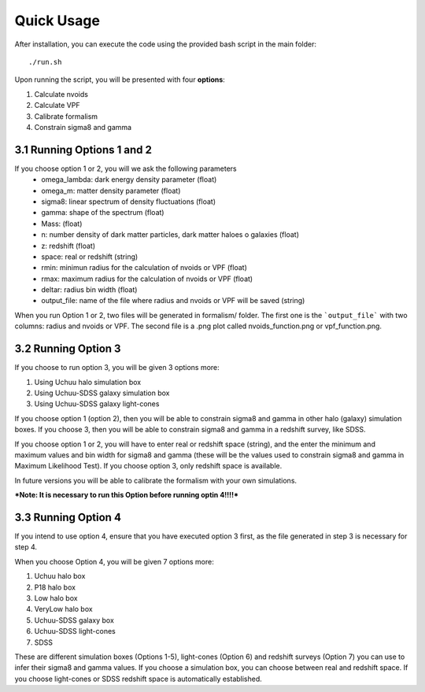 Quick Usage
===========

After installation, you can execute the code using the provided bash script in the main folder::

    ./run.sh

Upon running the script, you will be presented with four **options**::

1. Calculate nvoids

2. Calculate VPF

3. Calibrate formalism

4. Constrain sigma8 and gamma


3.1 Running Options 1 and 2
---------------------------

If you choose option 1 or 2, you will we ask the following parameters
    * omega_lambda: dark energy density parameter (float)
    * omega_m: matter density parameter (float)
    * sigma8: linear spectrum of density fluctuations (float)
    * gamma: shape of the spectrum (float)
    * Mass: (float)
    * n: number density of dark matter particles, dark matter haloes o galaxies (float)
    * z: redshift (float)
    * space: real or redshift (string)
    * rmin: minimun radius for the calculation of nvoids or VPF (float)
    * rmax: maximum radius for the calculation of nvoids or VPF (float)
    * deltar: radius bin width (float)
    * output_file: name of the file where radius and nvoids or VPF will be saved (string)

When you run Option 1 or 2, two files will be generated in formalism/ folder. The first one is the ```output_file``` with two columns: radius and nvoids or VPF. The second file is a .png plot called nvoids_function.png or vpf_function.png. 

3.2 Running Option 3
--------------------

If you choose to run option 3, you will be given 3 options more:

1. Using Uchuu halo simulation box
2. Using Uchuu-SDSS galaxy simulation box
3. Using Uchuu-SDSS galaxy light-cones

If you choose option 1 (option 2), then you will be able to constrain sigma8 and gamma in other halo (galaxy) simulation boxes. If you choose 3, then you will be able to constrain sigma8 and gamma in a redshift survey, like SDSS.

If you choose option 1 or 2, you will have to enter real or redshift space (string), and the enter the minimum and maximum values and bin width for sigma8 and gamma (these will be the values used to constrain sigma8 and gamma in Maximum Likelihood Test). If you choose option 3, only redshift space is available.  

In future versions you will be able to calibrate the formalism with your own simulations.

***Note: It is necessary to run this Option before running optin 4!!!!***


3.3 Running Option 4
--------------------

If you intend to use option 4, ensure that you have executed option 3 first, as the file generated in step 3 is necessary for step 4.

When you choose Option 4, you will be given 7 options more:

1. Uchuu halo box
2. P18 halo box
3. Low halo box
4. VeryLow halo box
5. Uchuu-SDSS galaxy box
6. Uchuu-SDSS light-cones
7. SDSS

These are different simulation boxes (Options 1-5), light-cones (Option 6) and redshift surveys (Option 7) you can use to infer their sigma8 and gamma values. If you choose a simulation box, you can choose between real and redshift space. If you choose light-cones or SDSS redshift space is automatically established.
